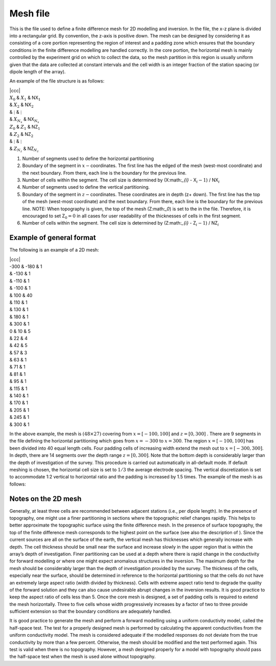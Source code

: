 .. _mesh2d:

Mesh file
=========

This is the file used to define a finite difference mesh for 2D
modelling and inversion. In the file, the x-z plane is divided into a
rectangular grid. By convention, the z-axis is positive down. The mesh
can be designed by considering it as consisting of a core portion
representing the region of interest and a padding zone which ensures
that the boundary conditions in the finite difference modelling are
handled correctly. In the core portion, the horizontal mesh is mainly
controlled by the experiment grid on which to collect the data, so the
mesh partition in this region is usually uniform given that the data are
collected at constant intervals and the cell width is an integer
fraction of the station spacing (or dipole length of the array).

An example of the file structure is as follows:

| \|ccc\|
| :math:`X_0` & :math:`X_1` & NX\ :math:`_1`
| & :math:`X_2` & NX\ :math:`_2`
| & :math:`\vdots` & :math:`\vdots`
| & :math:`X_{N_x}` & NX\ :math:`_{N_x}`
| :math:`Z_0` & :math:`Z_1` & NZ\ :math:`_1`
| & :math:`Z_2` & NZ\ :math:`_2`
| & :math:`\vdots` & :math:`\vdots`
| & :math:`Z_{N_z}` & NZ\ :math:`_{N_z}`

#. Number of segments used to define the horizontal partitioning

#. Boundary of the segment in :math:`x-`\ coordinates. The first line
   has the edged of the mesh (west-most coordinate) and the next
   boundary. From there, each line is the boundary for the previous
   line.

#. Number of cells within the segment. The cell size is determined by
   (X:math:`_{i}` - X\ :math:`_i-1`) / NX\ :math:`_i`

#. Number of segments used to define the vertical partitioning.

#. Boundary of the segment in :math:`z-`\ coordinates. These coordinates
   are in depth (z+ down). The first line has the top of the mesh
   (west-most coordinate) and the next boundary. From there, each line
   is the boundary for the previous line. NOTE: When topography is
   given, the top of the mesh (Z:math:`_0`) is set to the in the file.
   Therefore, it is encouraged to set Z\ :math:`_0 = 0` in all cases for
   user readability of the thicknesses of cells in the first segment.

#. Number of cells within the segment. The cell size is determined by
   (Z:math:`_{i}` - Z\ :math:`_i-1`) / NZ\ :math:`_i`

Example of general format
-------------------------

The following is an example of a 2D mesh:

| \|ccc\|
| -300 & -180 & 1
| & -130 & 1
| & -110 & 1
| & -100 & 1
| & 100 & 40
| & 110 & 1
| & 130 & 1
| & 180 & 1
| & 300 & 1
| 0 & 10 & 5
| & 22 & 4
| & 42 & 5
| & 57 & 3
| & 63 & 1
| & 71 & 1
| & 81 & 1
| & 95 & 1
| & 115 & 1
| & 140 & 1
| & 170 & 1
| & 205 & 1
| & 245 & 1
| & 300 & 1

In the above example, the mesh is :math:`(48 \times 27)` covering from
:math:`x = [-100,100]` and :math:`z=[0,300]` . There are 9 segments in
the file defining the horizontal partitioning which goes from
:math:`x=-300` to :math:`x=300`. The region :math:`x=[-100,100]` has
been divided into 40 equal length cells. Four padding cells of
increasing width extend the mesh out to :math:`x=[-300,300]`. In depth,
there are 14 segments over the depth range :math:`z=[0,300]`. Note that
the bottom depth is considerably larger than the depth of investigation
of the survey. This procedure is carried out automatically in
all-default mode. If default meshing is chosen, the horizontal cell size
is set to :math:`1/3` the average electrode spacing. The vertical
discretization is set to accommodate 1:2 vertical to horizontal ratio
and the padding is increased by 1.5 times. The example of the mesh is as
follows:

Notes on the 2D mesh
--------------------

Generally, at least three cells are recommended between adjacent
stations (i.e., per dipole length). In the presence of topography, one
might use a finer partitioning in sections where the topographic relief
changes rapidly. This helps to better approximate the topographic
surface using the finite difference mesh. In the presence of surface
topography, the top of the finite difference mesh corresponds to the
highest point on the surface (see also the description of ). Since the
current sources are all on the surface of the earth, the vertical mesh
has thicknesses which generally increase with depth. The cell thickness
should be small near the surface and increase slowly in the upper region
that is within the array’s depth of investigation. Finer partitioning
can be used at a depth where there is rapid change in the conductivity
for forward modelling or where one might expect anomalous structures in
the inversion. The maximum depth for the mesh should be considerably
larger than the depth of investigation provided by the survey. The
thickness of the cells, especially near the surface, should be
determined in reference to the horizontal partitioning so that the cells
do not have an extremely large aspect ratio (width divided by
thickness). Cells with extreme aspect ratio tend to degrade the quality
of the forward solution and they can also cause undesirable abrupt
changes in the inversion results. It is good practice to keep the aspect
ratio of cells less than 5. Once the core mesh is designed, a set of
padding cells is required to extend the mesh horizontally. Three to five
cells whose width progressively increases by a factor of two to three
provide sufficient extension so that the boundary conditions are
adequately handled.

It is good practice to generate the mesh and perform a forward modelling
using a uniform conductivity model, called the half-space test. The test
for a properly designed mesh is performed by calculating the apparent
conductivities from the uniform conductivity model. The mesh is
considered adequate if the modelled responses do not deviate from the
true conductivity by more than a few percent. Otherwise, the mesh should
be modified and the test performed again. This test is valid when there
is no topography. However, a mesh designed properly for a model with
topography should pass the half-space test when the mesh is used alone
without topography.
